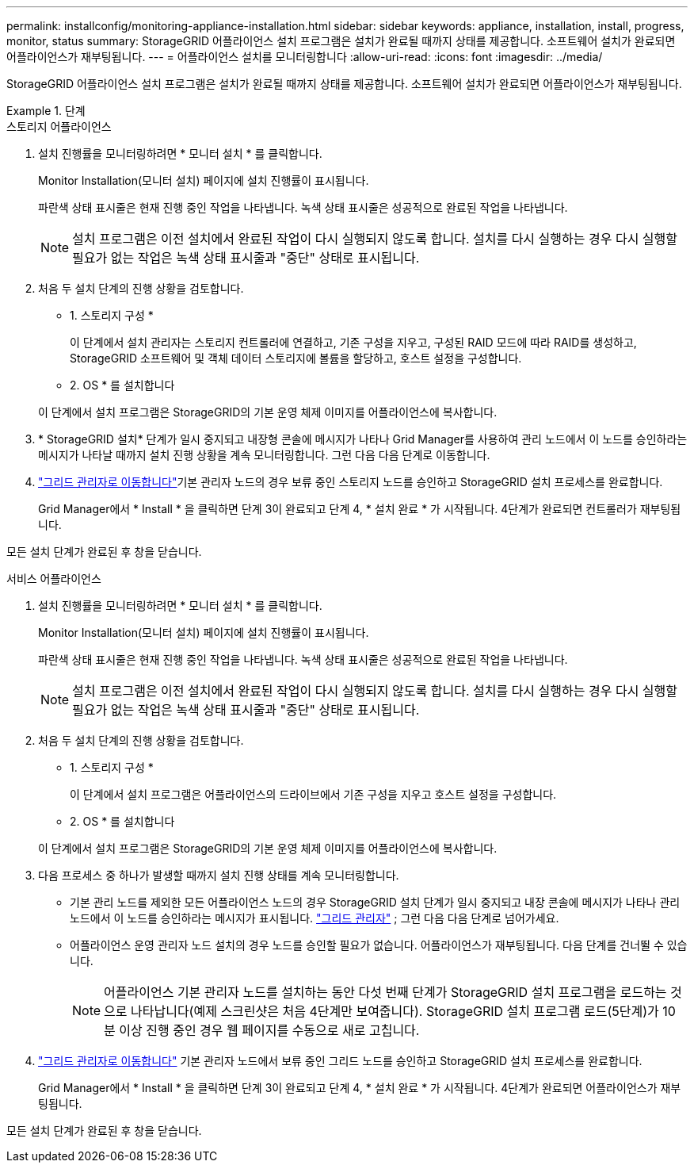 ---
permalink: installconfig/monitoring-appliance-installation.html 
sidebar: sidebar 
keywords: appliance, installation, install, progress, monitor, status 
summary: StorageGRID 어플라이언스 설치 프로그램은 설치가 완료될 때까지 상태를 제공합니다. 소프트웨어 설치가 완료되면 어플라이언스가 재부팅됩니다. 
---
= 어플라이언스 설치를 모니터링합니다
:allow-uri-read: 
:icons: font
:imagesdir: ../media/


[role="lead"]
StorageGRID 어플라이언스 설치 프로그램은 설치가 완료될 때까지 상태를 제공합니다. 소프트웨어 설치가 완료되면 어플라이언스가 재부팅됩니다.

.단계
[role="tabbed-block"]
====
.스토리지 어플라이언스
--
. 설치 진행률을 모니터링하려면 * 모니터 설치 * 를 클릭합니다.
+
Monitor Installation(모니터 설치) 페이지에 설치 진행률이 표시됩니다.

+
파란색 상태 표시줄은 현재 진행 중인 작업을 나타냅니다. 녹색 상태 표시줄은 성공적으로 완료된 작업을 나타냅니다.

+

NOTE: 설치 프로그램은 이전 설치에서 완료된 작업이 다시 실행되지 않도록 합니다. 설치를 다시 실행하는 경우 다시 실행할 필요가 없는 작업은 녹색 상태 표시줄과 "중단" 상태로 표시됩니다.

. 처음 두 설치 단계의 진행 상황을 검토합니다.
+
* 1. 스토리지 구성 *

+
이 단계에서 설치 관리자는 스토리지 컨트롤러에 연결하고, 기존 구성을 지우고, 구성된 RAID 모드에 따라 RAID를 생성하고, StorageGRID 소프트웨어 및 객체 데이터 스토리지에 볼륨을 할당하고, 호스트 설정을 구성합니다.

+
* 2. OS * 를 설치합니다

+
이 단계에서 설치 프로그램은 StorageGRID의 기본 운영 체제 이미지를 어플라이언스에 복사합니다.

. * StorageGRID 설치* 단계가 일시 중지되고 내장형 콘솔에 메시지가 나타나 Grid Manager를 사용하여 관리 노드에서 이 노드를 승인하라는 메시지가 나타날 때까지 설치 진행 상황을 계속 모니터링합니다. 그런 다음 다음 단계로 이동합니다.
. https://docs.netapp.com/us-en/storagegrid/admin/signing-in-to-grid-manager.html["그리드 관리자로 이동합니다"^]기본 관리자 노드의 경우 보류 중인 스토리지 노드를 승인하고 StorageGRID 설치 프로세스를 완료합니다.
+
Grid Manager에서 * Install * 을 클릭하면 단계 3이 완료되고 단계 4, * 설치 완료 * 가 시작됩니다. 4단계가 완료되면 컨트롤러가 재부팅됩니다.



모든 설치 단계가 완료된 후 창을 닫습니다.

--
.서비스 어플라이언스
--
. 설치 진행률을 모니터링하려면 * 모니터 설치 * 를 클릭합니다.
+
Monitor Installation(모니터 설치) 페이지에 설치 진행률이 표시됩니다.

+
파란색 상태 표시줄은 현재 진행 중인 작업을 나타냅니다. 녹색 상태 표시줄은 성공적으로 완료된 작업을 나타냅니다.

+

NOTE: 설치 프로그램은 이전 설치에서 완료된 작업이 다시 실행되지 않도록 합니다. 설치를 다시 실행하는 경우 다시 실행할 필요가 없는 작업은 녹색 상태 표시줄과 "중단" 상태로 표시됩니다.

. 처음 두 설치 단계의 진행 상황을 검토합니다.
+
* 1. 스토리지 구성 *

+
이 단계에서 설치 프로그램은 어플라이언스의 드라이브에서 기존 구성을 지우고 호스트 설정을 구성합니다.

+
* 2. OS * 를 설치합니다

+
이 단계에서 설치 프로그램은 StorageGRID의 기본 운영 체제 이미지를 어플라이언스에 복사합니다.

. 다음 프로세스 중 하나가 발생할 때까지 설치 진행 상태를 계속 모니터링합니다.
+
** 기본 관리 노드를 제외한 모든 어플라이언스 노드의 경우 StorageGRID 설치 단계가 일시 중지되고 내장 콘솔에 메시지가 나타나 관리 노드에서 이 노드를 승인하라는 메시지가 표시됩니다. https://docs.netapp.com/us-en/storagegrid/admin/signing-in-to-grid-manager.html["그리드 관리자"^] ; 그런 다음 다음 단계로 넘어가세요.
** 어플라이언스 운영 관리자 노드 설치의 경우 노드를 승인할 필요가 없습니다. 어플라이언스가 재부팅됩니다. 다음 단계를 건너뛸 수 있습니다.
+

NOTE: 어플라이언스 기본 관리자 노드를 설치하는 동안 다섯 번째 단계가 StorageGRID 설치 프로그램을 로드하는 것으로 나타납니다(예제 스크린샷은 처음 4단계만 보여줍니다). StorageGRID 설치 프로그램 로드(5단계)가 10분 이상 진행 중인 경우 웹 페이지를 수동으로 새로 고칩니다.



. https://docs.netapp.com/us-en/storagegrid/admin/signing-in-to-grid-manager.html["그리드 관리자로 이동합니다"^] 기본 관리자 노드에서 보류 중인 그리드 노드를 승인하고 StorageGRID 설치 프로세스를 완료합니다.
+
Grid Manager에서 * Install * 을 클릭하면 단계 3이 완료되고 단계 4, * 설치 완료 * 가 시작됩니다. 4단계가 완료되면 어플라이언스가 재부팅됩니다.



모든 설치 단계가 완료된 후 창을 닫습니다.

--
====